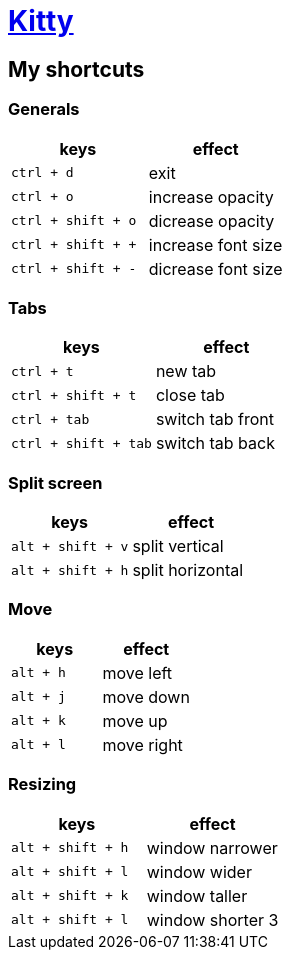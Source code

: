 = https://sw.kovidgoyal.net/kitty/[Kitty]

== My shortcuts

=== Generals

|===
| keys | effect

| `ctrl + d`
| exit

| `ctrl + o`
| increase opacity

| `ctrl + shift + o`
| dicrease opacity

| `ctrl + shift + +`
| increase font size

| `ctrl + shift + -`
| dicrease font size
|===

=== Tabs

|===
| keys | effect

| `ctrl + t`
| new tab

| `ctrl + shift + t`
| close tab

| `ctrl + tab`
| switch tab front

| `ctrl + shift + tab`
| switch tab back
|===

=== Split screen

|===
| keys | effect

| `alt + shift + v`
| split vertical

| `alt + shift + h`
| split horizontal
|===

=== Move

|===
| keys | effect

| `alt + h`
| move left

| `alt + j`
| move down

| `alt + k`
| move up

| `alt + l`
| move right
|===

=== Resizing

|===
| keys | effect

| `alt + shift + h`
| window narrower

| `alt + shift + l`
| window wider

| `alt + shift + k`
| window taller

| `alt + shift + l`
| window shorter 3
|===

